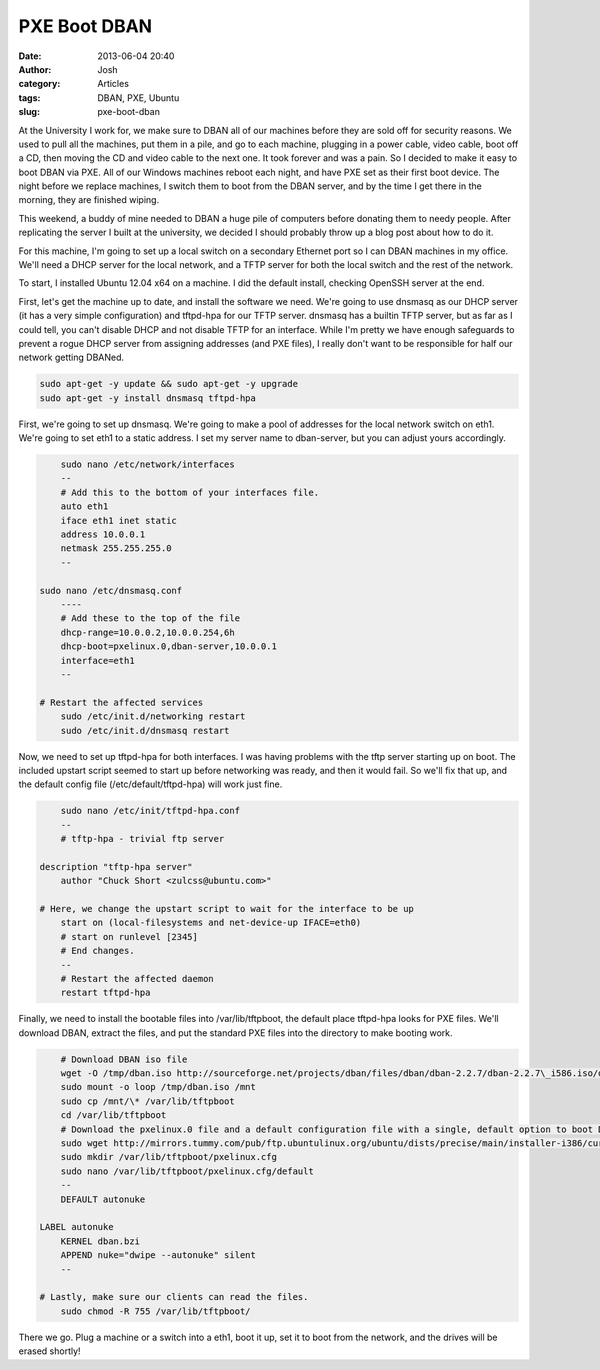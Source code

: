 PXE Boot DBAN
#############
:date: 2013-06-04 20:40
:author: Josh
:category: Articles
:tags: DBAN, PXE, Ubuntu
:slug: pxe-boot-dban

At the University I work for, we make sure to DBAN all of our machines
before they are sold off for security reasons. We used to pull all the
machines, put them in a pile, and go to each machine, plugging in a
power cable, video cable, boot off a CD, then moving the CD and video
cable to the next one. It took forever and was a pain. So I decided to
make it easy to boot DBAN via PXE. All of our Windows machines reboot
each night, and have PXE set as their first boot device. The night
before we replace machines, I switch them to boot from the DBAN server,
and by the time I get there in the morning, they are finished wiping.

This weekend, a buddy of mine needed to DBAN a huge pile of computers
before donating them to needy people. After replicating the server I
built at the university, we decided I should probably throw up a blog
post about how to do it.

For this machine, I'm going to set up a local switch on a secondary
Ethernet port so I can DBAN machines in my office. We'll need a DHCP
server for the local network, and a TFTP server for both the local
switch and the rest of the network.

To start, I installed Ubuntu 12.04 x64 on a machine. I did the default
install, checking OpenSSH server at the end.

First, let's get the machine up to date, and install the software we
need. We're going to use dnsmasq as our DHCP server (it has a very
simple configuration) and tftpd-hpa for our TFTP server. dnsmasq has a
builtin TFTP server, but as far as I could tell, you can't disable DHCP
and not disable TFTP for an interface. While I'm pretty we have enough
safeguards to prevent a rogue DHCP server from assigning addresses (and
PXE files), I really don't want to be responsible for half our network
getting DBANed.

.. code-block:: bash

	sudo apt-get -y update && sudo apt-get -y upgrade
	sudo apt-get -y install dnsmasq tftpd-hpa



First, we're going to set up dnsmasq. We're going to make a pool of
addresses for the local network switch on eth1. We're going to set eth1
to a static address. I set my server name to dban-server, but you can
adjust yours accordingly.

.. code-block:: bash

	sudo nano /etc/network/interfaces
	--
	# Add this to the bottom of your interfaces file.
	auto eth1
	iface eth1 inet static
	address 10.0.0.1
	netmask 255.255.255.0
	--

    sudo nano /etc/dnsmasq.conf
	----
	# Add these to the top of the file
	dhcp-range=10.0.0.2,10.0.0.254,6h
	dhcp-boot=pxelinux.0,dban-server,10.0.0.1
	interface=eth1
	--

    # Restart the affected services
	sudo /etc/init.d/networking restart
	sudo /etc/init.d/dnsmasq restart



Now, we need to set up tftpd-hpa for both interfaces. I was having
problems with the tftp server starting up on boot. The included upstart
script seemed to start up before networking was ready, and then it would
fail. So we'll fix that up, and the default config file
(/etc/default/tftpd-hpa) will work just fine.

.. code-block:: bash

	sudo nano /etc/init/tftpd-hpa.conf
	--
	# tftp-hpa - trivial ftp server

    description "tftp-hpa server"
	author "Chuck Short <zulcss@ubuntu.com>"

    # Here, we change the upstart script to wait for the interface to be up
	start on (local-filesystems and net-device-up IFACE=eth0)
	# start on runlevel [2345]
	# End changes.
	--
	# Restart the affected daemon
	restart tftpd-hpa



Finally, we need to install the bootable files into /var/lib/tftpboot,
the default place tftpd-hpa looks for PXE files. We'll download DBAN,
extract the files, and put the standard PXE files into the directory to
make booting work.

.. code-block:: bash

	# Download DBAN iso file
	wget -O /tmp/dban.iso http://sourceforge.net/projects/dban/files/dban/dban-2.2.7/dban-2.2.7\_i586.iso/download
	sudo mount -o loop /tmp/dban.iso /mnt
	sudo cp /mnt/\* /var/lib/tftpboot
	cd /var/lib/tftpboot
	# Download the pxelinux.0 file and a default configuration file with a single, default option to boot DBAN and start 'autonuke', which will automatically wipe all attached drives.
	sudo wget http://mirrors.tummy.com/pub/ftp.ubuntulinux.org/ubuntu/dists/precise/main/installer-i386/current/images/netboot/ubuntu-installer/i386/pxelinux.0
	sudo mkdir /var/lib/tftpboot/pxelinux.cfg
	sudo nano /var/lib/tftpboot/pxelinux.cfg/default
	--
	DEFAULT autonuke

    LABEL autonuke
	KERNEL dban.bzi
	APPEND nuke="dwipe --autonuke" silent
	--

    # Lastly, make sure our clients can read the files.
	sudo chmod -R 755 /var/lib/tftpboot/



There we go. Plug a machine or a switch into a eth1, boot it up, set it
to boot from the network, and the drives will be erased shortly!
